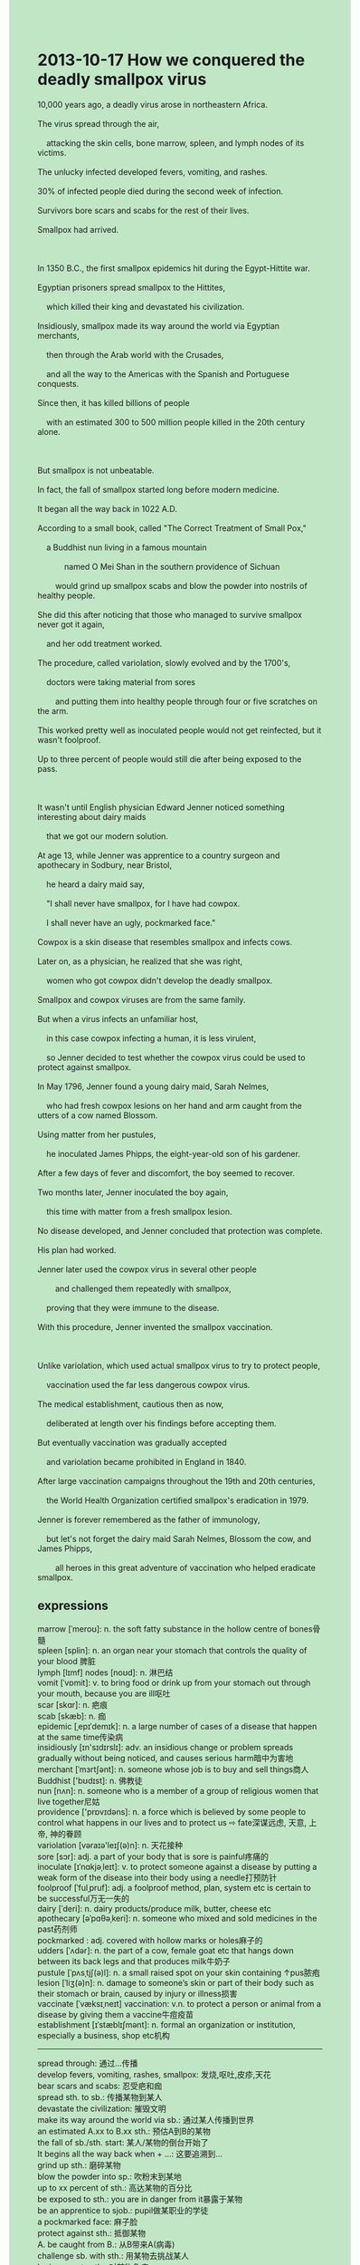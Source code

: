 #+OPTIONS: \n:t toc:nil num:nil html-postamble:nil
#+HTML_HEAD_EXTRA: <style>body {background: rgb(193, 230, 198) !important;}</style>
* 2013-10-17 How we conquered the deadly smallpox virus
#+begin_verse
10,000 years ago, a deadly virus arose in northeastern Africa.
The virus spread through the air,
	attacking the skin cells, bone marrow, spleen, and lymph nodes of its victims.
The unlucky infected developed fevers, vomiting, and rashes.
30% of infected people died during the second week of infection.
Survivors bore scars and scabs for the rest of their lives.
Smallpox had arrived.

In 1350 B.C., the first smallpox epidemics hit during the Egypt-Hittite war.
Egyptian prisoners spread smallpox to the Hittites,
	which killed their king and devastated his civilization.
Insidiously, smallpox made its way around the world via Egyptian merchants,
	then through the Arab world with the Crusades,
	and all the way to the Americas with the Spanish and Portuguese conquests.
Since then, it has killed billions of people
	with an estimated 300 to 500 million people killed in the 20th century alone.
	
But smallpox is not unbeatable.
In fact, the fall of smallpox started long before modern medicine.
It began all the way back in 1022 A.D.
According to a small book, called "The Correct Treatment of Small Pox,"
	a Buddhist nun living in a famous mountain
			named O Mei Shan in the southern providence of Sichuan
		would grind up smallpox scabs and blow the powder into nostrils of healthy people.
She did this after noticing that those who managed to survive smallpox never got it again,
	and her odd treatment worked.
The procedure, called variolation, slowly evolved and by the 1700's,
	doctors were taking material from sores
		and putting them into healthy people through four or five scratches on the arm.
This worked pretty well as inoculated people would not get reinfected, but it wasn't foolproof.
Up to three percent of people would still die after being exposed to the pass.

It wasn't until English physician Edward Jenner noticed something interesting about dairy maids
	that we got our modern solution.
At age 13, while Jenner was apprentice to a country surgeon and apothecary in Sodbury, near Bristol,
	he heard a dairy maid say,
	"I shall never have smallpox, for I have had cowpox.
	I shall never have an ugly, pockmarked face."
Cowpox is a skin disease that resembles smallpox and infects cows.
Later on, as a physician, he realized that she was right,
	women who got cowpox didn't develop the deadly smallpox.
Smallpox and cowpox viruses are from the same family.
But when a virus infects an unfamiliar host,
	in this case cowpox infecting a human, it is less virulent,
	so Jenner decided to test whether the cowpox virus could be used to protect against smallpox.
In May 1796, Jenner found a young dairy maid, Sarah Nelmes,
	who had fresh cowpox lesions on her hand and arm caught from the utters of a cow named Blossom.
Using matter from her pustules,
	he inoculated James Phipps, the eight-year-old son of his gardener.
After a few days of fever and discomfort, the boy seemed to recover.
Two months later, Jenner inoculated the boy again,
	this time with matter from a fresh smallpox lesion.
No disease developed, and Jenner concluded that protection was complete.
His plan had worked.
Jenner later used the cowpox virus in several other people
		and challenged them repeatedly with smallpox,
	proving that they were immune to the disease.
With this procedure, Jenner invented the smallpox vaccination.

Unlike variolation, which used actual smallpox virus to try to protect people,
	vaccination used the far less dangerous cowpox virus.
The medical establishment, cautious then as now,
	deliberated at length over his findings before accepting them.
But eventually vaccination was gradually accepted
	and variolation became prohibited in England in 1840.
After large vaccination campaigns throughout the 19th and 20th centuries,
	the World Health Organization certified smallpox's eradication in 1979.
Jenner is forever remembered as the father of immunology,
	but let's not forget the dairy maid Sarah Nelmes, Blossom the cow, and James Phipps,
		all heroes in this great adventure of vaccination who helped eradicate smallpox.
#+end_verse
** expressions
marrow [ˈmeroʊ]: n. the soft fatty substance in the hollow centre of bones骨髓
spleen [splin]: n. an organ near your stomach that controls the quality of your blood 脾脏
lymph [lɪmf] nodes [noʊd]: n. 淋巴结
vomit [ˈvɒmit]: v. to bring food or drink up from your stomach out through your mouth, because you are ill呕吐
scar [skɑr]: n. 疤痕
scab [skæb]: n. 痂
epidemic [ˌepɪˈdemɪk]: n. a large number of cases of a disease that happen at the same time传染病
insidiously [ɪn'sɪdɪrslɪ]: adv. an insidious change or problem spreads gradually without being noticed, and causes serious harm暗中为害地
merchant [ˈmɜrtʃənt]: n. someone whose job is to buy and sell things商人
Buddhist ['bʊdɪst]: n. 佛教徒
nun [nʌn]: n. someone who is a member of a group of religious women that live together尼姑
providence ['prɒvɪdəns]: n. a force which is believed by some people to control what happens in our lives and to protect us ⇨ fate深谋远虑, 天意, 上帝, 神的眷顾
variolation [vəraɪə'leɪʃ(ə)n]: n. 天花接种
sore [sɔr]: adj. a part of your body that is sore is painful疼痛的
inoculate [ɪˈnɑkjəˌleɪt]: v. to protect someone against a disease by putting a weak form of the disease into their body using a needle打预防针
foolproof [ˈfulˌpruf]: adj. a foolproof method, plan, system etc is certain to be successful万无一失的
dairy [ˈderi]: n. dairy products/produce milk, butter, cheese etc
apothecary [əˈpɑθəˌkeri]: n. someone who mixed and sold medicines in the past药剂师
pockmarked : adj. covered with hollow marks or holes麻子的
udders [ˈʌdər]: n. the part of a cow, female goat etc that hangs down between its back legs and that produces milk牛奶子
pustule [ˈpʌsˌtjʃ(ə)l]: n. a small raised spot on your skin containing ↑pus脓疱
lesion [ˈliʒ(ə)n]: n. damage to someone’s skin or part of their body such as their stomach or brain, caused by injury or illness损害
vaccinate [ˈvæksɪˌneɪt] vaccination: v.n. to protect a person or animal from a disease by giving them a vaccine牛痘疫苗
establishment [ɪˈstæblɪʃmənt]: n. formal an organization or institution, especially a business, shop etc机构
--------------------
spread through: 通过...传播
develop fevers, vomiting, rashes, smallpox: 发烧,呕吐,皮疹,天花
bear scars and scabs: 忍受疤和痂
spread sth. to sb.: 传播某物到某人
devastate the civilization: 摧毁文明
make its way around the world via sb.: 通过某人传播到世界
an estimated A.xx to B.xx sth.: 预估A到B的某物
the fall of sb./sth. start: 某人/某物的倒台开始了
It begins all the way back when + ...: 这要追溯到...
grind up sth.: 磨碎某物
blow the powder into sp.: 吹粉末到某地
up to xx percent of sth.: 高达某物的百分比
be exposed to sth.: you are in danger from it暴露于某物
be an apprentice to sjob.: pupil做某职业的学徒
a pockmarked face: 麻子脸
protect against sth.: 抵御某物
A. be caught from B.: 从B带来A(病毒)
challenge sb. with sth.: 用某物去挑战某人
be immune to sth.: 对某物免疫
with this procedure: 通过这个过程
deliberate at length over sth.: 仔细考虑某事
become prohibited: 被禁止
certify sth's eradication: 证明某物已被根除
be forever remembered as: 永久被记住为...
the father of -logy.: ...之父
in this great adventure of sth.: 在某事的伟大冒险中
** sentence
spread through: 
- I cherish the hope that this knowledge spreads through the social media.
- It is said that the deadly virus spread through the drainage system.
- The deadly virus has already spread through the air.
developed fevers, vomiting, rashes, smallpox: 
- My wife always has a fascination for me, when I develop a fever.
- When he developed fevers, he mobilized his immune system.
- If you kept eating so many times a day, you would develop vomiting.
bear scars and scabs: 
- I couldn't bear scars and scabs for the rest of my life.
- I couldn't bear scars and scabs after I developed smallpox.
- I was reminiscing about these days when I was bearing scars and scabs.
spread sth. to sb.: 
- These prisoners succeeded in spreading cowpox to their enemies.
- The entrepreneur stated that he would spread fear to everyone in China.
- While you were quaking in every limb, you spread emotions to everyone at the reception.
devastate the civilization: 
- It's a pity that the Hittites devastated the civilization of Egyptian.
- He's giving the eulogy in memories of the devastated civilization.
- The civilization which was devastated may date back to 1700 BC.
make its way around the world via sb.: 
- The arab number made its way around the world via Arabs in the 17th century.
- The tea which is found in China made its way around the world via English merchants.
- This special kind of pen makes its way around China via Wenzhou merchants.
an estimated A.xx to B.xx n.: 
- An estimated 100 to 200 thousand people went on vocations in the festive.
- It was incredible that an estimated 10 to 20 thousand people took part in the competition.
- An estimated 10 to 20 students's experiences bear a close resemblance to his.
the fall of sb./sth. start: 
- The fall of the emperor must start in 1975.
- He poured scorn on the idea that the fall of the emperor started in 1975.
- The fall of smallpox might start in 1975.
It begins all the way back when + ...: 
- It began all the way back at a time when people had to pay protection money to these gangsters.
- It began all the way back when I received an anonymous letter.
- It began all the way back when I shared my house with her.
grind up sth.: 
- He ground up the body to conceal it from the police.
- The pepper which was ground up is in the drawer.
- He is trying his best to grind up these bones.
blow the powder into sp.: 
- What a drama queen. I just blew the powder into your mouth.
- After blowing the powder into his room, he began reading books.
- The child blew the powder into his room, concealing his footsteps from his parents.
up to xx percent of sth.: 
- Up to 3 percent of people passed this exam.
- Up to 3 percent of science fiction was in the exhibition.
- Up to 99 percent of soldiers stood to attention.
be exposed to sth.: you are in danger from it
- Exposed to the enemies, he went up and down in front of the camp.
- Exposed to the soldier, he knocked him to the ground.
- She discovered that she had already been exposed to the teacher.
be an apprentice to sjob.: pupil
- My son used to be an apprentice to a baker in Beijing.
- I was curious to find out that my father used to be an apprentice to a barkery.
- You must have been an apprentice to a cook.
a pockmarked face: 
- In the end, she couldn't bear a pockmarked face so she had an operation.
- She tends to have an operation because of her pockmarked face.
- The probability of having a pockmarked face after the operation approaches zero.
protect against sth.: 
- She drew on her wisdom to protect against these gangsters.
- If you hadn't paid attention in the course,
		you wouldn't have protected against the enemies in the action. 
- She couldn't protect herself against the virus so she died of it.
A. be caught from B.: 从B带来A(病毒)
- If I hadn't stayed overnight in the hay,
		the virus wouldn't have been caught from the udders of the cow.
- Thanks to your carelessness, the virus has been caught from the laboratory.
- It became an accepted fact that this kind of virus was caught from monkeys in Africa.
challenge sb. with sth.: 
- My wife used to challenge me with my bad grades in our childhood.
- When I challenged her with a frog, she burst into tears.
- I was disappointed to learn that you challenged her with a frog.
be immune to sth.: 
- Having had an operation, you must be immune to smallpox. 
- We needn't have been immune to smallpox.
- You should have been immune to smallpox.
with this procedure: 
- With this procedure, he has developed a model for an atom.
- With this procedure, he set up a world record.
- With this procedure, he became fluent in English.
deliberate at length over sth.: 
- These scientists deliberated at length over his discovery before they decided to give him a prize.
- I felt disappointed that you guys deliberated at length over something useless.
- I'd rather deliberate at length over it than make stupid mistakes.
become prohibited: 
- Smoking became prohibited in public in 2004 in China.
- Smoking should become prohibited in public in China.
- This asterisk conducted me to the footnote,
		which says: 'Smoking became prohibited in London's subway.'
certify sth's eradication: 
- After having been fighting for over three months,
		the firefighters certified forest fire's eradication.
- The flight attendant has certified the bombs' eradication.
- After the authorities certified the smallpox's eradication, everything returned to normal.
be forever remembered as: 
- Mr. Leo will be forever remembered as our teacher.
- He is forever remembered as a state hero so that people gave him a state funeral.
- I'm sure that Mr. Leo will be forever remembered as our teacher.
the father of -logy.: 
- He was delighted that he was remembered as the father of astrology.
- LiaoXuefeng stated on his website that he is the father of Java.
- He got the nerve to call himself the father of Java. 
in this great adventure of sth.: 
- This gives him satisfaction in this great adventure of the voyage.
- It's a pity that she was killed in this great adventure of voyage.
- A regiment of soldiers risked their lives in this great adventure of conquest.

** summary
#+begin_verse
10,000 years ago, a deadly virus called smallpox,
		which spread through the air and attacks many organs of its victims
	arose in northeastern Africa.
Up to 30% of infected died during the second week of infection
	and survivors bore scars and scabs for the rest of their lives.
In 1350 B.C., the first smallpox epidemics hit
	because Egyptian prisoners spread smallpox to their invaders, the Hittites.
As time went on, smallpox arrived all over the world,
	which has killed billions of people.
However, smallpox is not unbeatable and its fall started long before modern medicine.
In 1022 AD, a Buddhist nun in Sichuan would grind up smallpox scabs
	to blow the powder into the nostrils of healthy people.
It worked pretty well, but up to three percent of inoculated people would still die of the virus.
It was English physician Edward Jenner who found vaccination
	that led to the eradication of smallpox.
According to the words of a dairy maid,
	he realized that people who have cowpox wouldn't have smallpox.
In May 1796, a young dairy maid, Sarah Nelmes,
	was infected with cowpox from the udders of a cow named Blossom.
Using matter from her pustules, he inoculated James Phipps
	and challenged him with smallpox to prove that it did work.
He achieved his triumph and repeated it several times.
In the end, the vaccination was gradually accepted.
After large vaccination campaigns,
	the World Health Organization certified smallpox eradication in 1979.
#+end_verse
